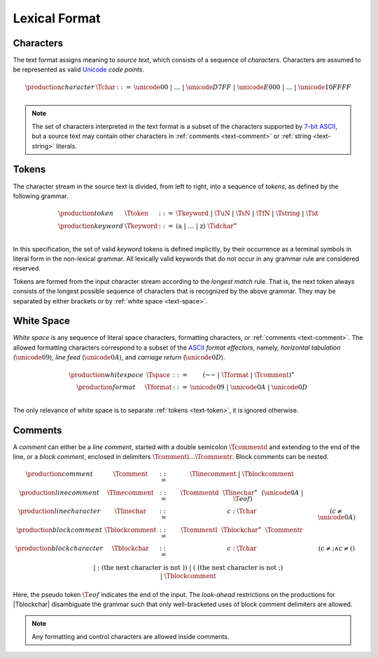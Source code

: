 .. _text-lexical:
.. index:: lexical format

Lexical Format
--------------


.. _text-char:
.. index:: ! character, Unicode, ASCII, code point, ! source text
   pair: text format; character

Characters
~~~~~~~~~~

The text format assigns meaning to *source text*, which consists of a sequence of *characters*.
Characters are assumed to be represented as valid `Unicode <http://www.unicode.org/versions/latest/>`_ *code points*.

.. math::
   \begin{array}{llll}
   \production{character} & \Tchar &::=&
     \unicode{00} ~|~ \dots ~|~ \unicode{D7FF} ~|~ \unicode{E000} ~|~ \dots ~|~ \unicode{10FFFF} \\
   \end{array}

.. note::
   The set of characters interpreted in the text format is a subset of the characters supported by `7-bit ASCII <http://webstore.ansi.org/RecordDetail.aspx?sku=INCITS+4-1986%5bR2012%5d>`_,
   but a source text may contain other characters in :ref:`comments <text-comment>` or :ref:`string <text-string>` literals.


.. _text-token:
.. _text-keyword:
.. index:: ! token, ! keyword, character, white space, comment, source text
   single: text format; token

Tokens
~~~~~~

The character stream in the source text is divided, from left to right, into a sequence of *tokens*, as defined by the following grammar.

.. math::
   \begin{array}{llll}
   \production{token} & \Ttoken &::=&
     \Tkeyword ~|~ \TuN ~|~ \TsN ~|~ \TfN ~|~ \Tstring ~|~ \Tid \\
   \production{keyword} & \Tkeyword &::=&
     (\text{a} ~|~ \dots ~|~ \text{z})~\Tidchar^\ast \\
   \end{array}

In this specification, the set of valid *keyword* tokens is defined implicitly, by their occurrence as a terminal symbols in literal form in the non-lexical grammar.
All lexically valid keywords that do not occur in any grammar rule are considered reserved.

Tokens are formed from the input character stream according to the *longest match* rule.
That is, the next token always consists of the longest possible sequence of characters that is recognized by the above grammar.
They may be separated by either brackets or by :ref:`white space <text-space>`.


.. _text-space:
.. index:: ! white space, character, ASCII
   single: text format; white space

White Space
~~~~~~~~~~~

*White space* is any sequence of literal space characters, formatting characters, or :ref:`comments <text-comment>`.
The allowed formatting characters correspond to a subset of the `ASCII <http://webstore.ansi.org/RecordDetail.aspx?sku=INCITS+4-1986%5bR2012%5d>`_ *format effectors*, namely, *horizontal tabulation* (:math:`\unicode{09}`), *line feed* (:math:`\unicode{0A}`), and *carriage return* (:math:`\unicode{0D}`).

.. math::
   \begin{array}{llclll@{\qquad\qquad}l}
   \production{white space} & \Tspace &::=&
     (\text{~~} ~|~ \Tformat ~|~ \Tcomment)^\ast \\
   \production{format} & \Tformat &::=&
     \unicode{09} ~|~ \unicode{0A} ~|~ \unicode{0D} \\
   \end{array}

The only relevance of white space is to separate :ref:`tokens <text-token>`, it is ignored otherwise.


.. _text-comment:
.. index:: ! comment, character
   single: text format; comment

Comments
~~~~~~~~

A *comment* can either be a *line comment*, started with a double semicolon :math:`\Tcommentd` and extending to the end of the line,
or a *block comment*, enclosed in delimiters :math:`\Tcommentl \dots \Tcommentr`.
Block comments can be nested.

.. math::
   \begin{array}{llclll@{\qquad\qquad}l}
   \production{comment} & \Tcomment &::=&
     \Tlinecomment ~|~ \Tblockcomment \\
   \production{line comment} & \Tlinecomment &::=&
     \Tcommentd~~\Tlinechar^\ast~~(\unicode{0A} ~|~ \T{eof}) \\
   \production{line character} & \Tlinechar &::=&
     c{:}\Tchar & (c \neq \unicode{0A}) \\
   \production{block comment} & \Tblockcomment &::=&
     \Tcommentl~~\Tblockchar^\ast~~\Tcommentr \\
   \production{block character} & \Tblockchar &::=&
     c{:}\Tchar & (c \neq \text{;} \wedge c \neq \text{(}) \\ &&|&
     \text{;} & (\mbox{the next character is not}~\text{)}) \\ &&|&
     \text{(} & (\mbox{the next character is not}~\text{;}) \\ &&|&
     \Tblockcomment \\
   \end{array}

Here, the pseudo token :math:`\T{eof}` indicates the end of the input.
The *look-ahead* restrictions on the productions for |Tblockchar| disambiguate the grammar such that only well-bracketed uses of block comment delimiters are allowed.

.. note::
   Any formatting and control characters are allowed inside comments.
